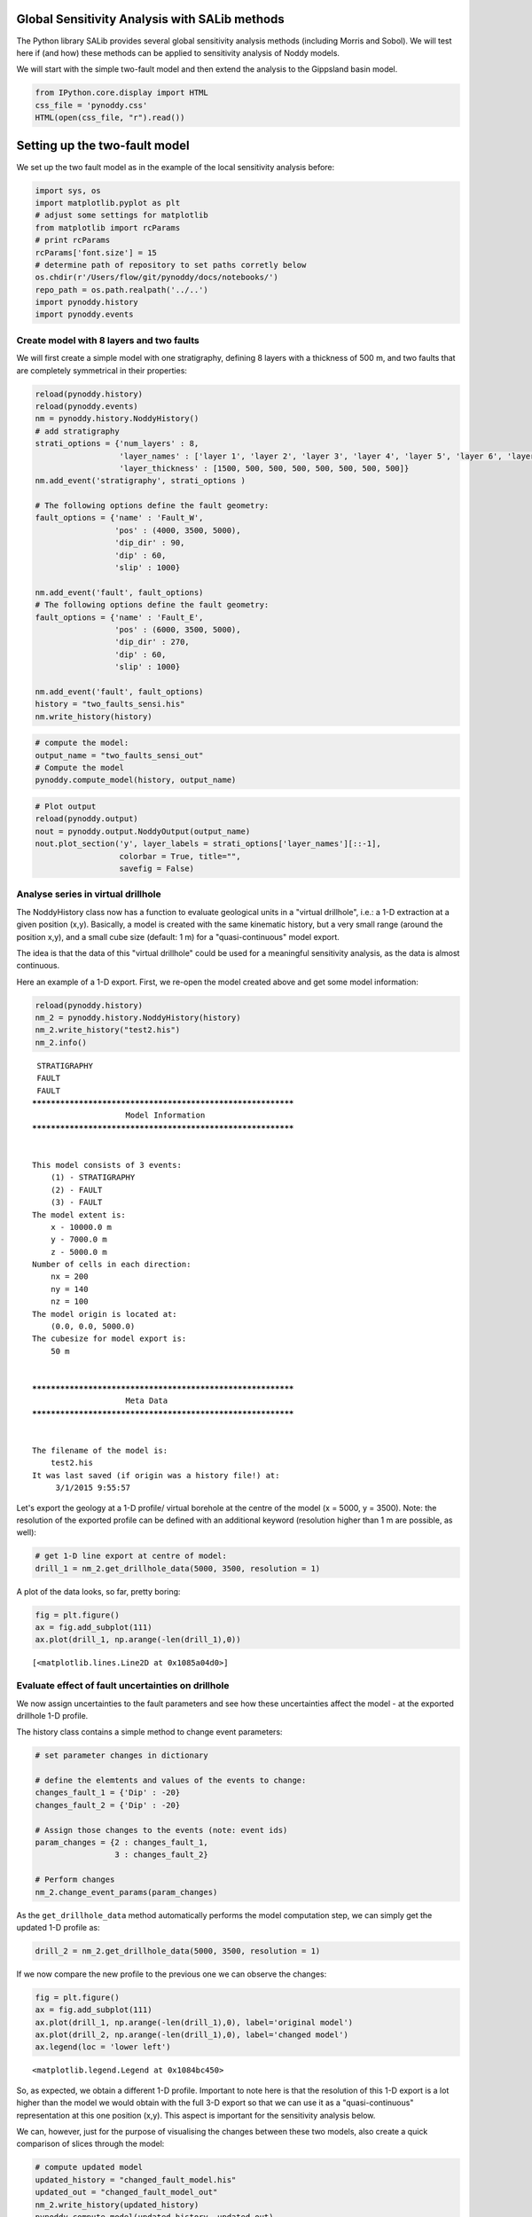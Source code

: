
Global Sensitivity Analysis with SALib methods
==============================================

The Python library SALib provides several global sensitivity analysis
methods (including Morris and Sobol). We will test here if (and how)
these methods can be applied to sensitivity analysis of Noddy models.

We will start with the simple two-fault model and then extend the
analysis to the Gippsland basin model.

.. code:: python

    from IPython.core.display import HTML
    css_file = 'pynoddy.css'
    HTML(open(css_file, "r").read())




.. raw:: html

    <link href='http://fonts.googleapis.com/css?family=Alegreya+Sans:100,300,400,500,700,800,900,100italic,300italic,400italic,500italic,700italic,800italic,900italic' rel='stylesheet' type='text/css'>
    <link href='http://fonts.googleapis.com/css?family=Arvo:400,700,400italic' rel='stylesheet' type='text/css'>
    <link href='http://fonts.googleapis.com/css?family=PT+Mono' rel='stylesheet' type='text/css'>
    <link href='http://fonts.googleapis.com/css?family=Shadows+Into+Light' rel='stylesheet' type='text/css'>
    <link rel="stylesheet" type="text/css" href="http://fonts.googleapis.com/css?family=Tangerine">
    <link href='http://fonts.googleapis.com/css?family=Philosopher:400,700,400italic,700italic' rel='stylesheet' type='text/css'>
    <link href='http://fonts.googleapis.com/css?family=Libre+Baskerville:400,400italic' rel='stylesheet' type='text/css'>
    <link href='http://fonts.googleapis.com/css?family=Lora:400,400italic' rel='stylesheet' type='text/css'>
    <link href='http://fonts.googleapis.com/css?family=Karla:400,400italic' rel='stylesheet' type='text/css'>
    
    <style>
    
    @font-face {
        font-family: "Computer Modern";
        src: url('http://mirrors.ctan.org/fonts/cm-unicode/fonts/otf/cmunss.otf');
    }
    
    #notebook_panel { /* main background */
        background: #888;
        color: #f6f6f6;
    }
    
    div.cell { /* set cell width to about 80 chars */
        width: 800px;
    }
    
    div #notebook { /* centre the content */
        background: #fff; /* white background for content */
        width: 1000px;
        margin: auto;
        padding-left: 1em;
    }
    
    #notebook li { /* More space between bullet points */
    margin-top:0.8em;
    }
    
    /* draw border around running cells */
    div.cell.border-box-sizing.code_cell.running { 
        border: 3px solid #111;
    }
    
    /* Put a solid color box around each cell and its output, visually linking them together */
    div.cell.code_cell {
        background: #ddd;  /* rgba(230,230,230,1.0);  */
        border-radius: 10px; /* rounded borders */
        width: 900px;
        padding: 1em;
        margin-top: 1em;
    }
    
    div.text_cell_render{
        font-family: 'Arvo' sans-serif;
        line-height: 130%;
        font-size: 115%;
        width:700px;
        margin-left:auto;
        margin-right:auto;
    }
    
    
    /* Formatting for header cells */
    .text_cell_render h1 {
        font-family: 'Alegreya Sans', sans-serif;
        /* font-family: 'Tangerine', serif; */
        /* font-family: 'Libre Baskerville', serif; */
        /* font-family: 'Karla', sans-serif;
        /* font-family: 'Lora', serif; */
        font-size: 50px;
        text-align: center;
        /* font-style: italic; */
        font-weight: 400;
        /* font-size: 40pt; */
        /* text-shadow: 4px 4px 4px #aaa; */
        line-height: 120%;
        color: rgb(12,85,97);
        margin-bottom: .5em;
        margin-top: 0.1em;
        display: block;
    }	
    .text_cell_render h2 {
        /* font-family: 'Arial', serif; */
        /* font-family: 'Lora', serif; */
        font-family: 'Alegreya Sans', sans-serif;
        font-weight: 700;
        font-size: 24pt;
        line-height: 100%;
        /* color: rgb(171,165,131); */
        color: rgb(12,85,97);
        margin-bottom: 0.1em;
        margin-top: 0.1em;
        display: block;
    }	
    
    .text_cell_render h3 {
        font-family: 'Arial', serif;
        margin-top:12px;
        margin-bottom: 3px;
        font-style: italic;
        color: rgb(95,92,72);
    }
    
    .text_cell_render h4 {
        font-family: 'Arial', serif;
    }
    
    .text_cell_render h5 {
        font-family: 'Alegreya Sans', sans-serif;
        font-weight: 300;
        font-size: 16pt;
        color: grey;
        font-style: italic;
        margin-bottom: .1em;
        margin-top: 0.1em;
        display: block;
    }
    
    .text_cell_render h6 {
        font-family: 'PT Mono', sans-serif;
        font-weight: 300;
        font-size: 10pt;
        color: grey;
        margin-bottom: 1px;
        margin-top: 1px;
    }
    
    .CodeMirror{
            font-family: "PT Mono";
            font-size: 100%;
    }
    
    </style>




Setting up the two-fault model
==============================

We set up the two fault model as in the example of the local sensitivity
analysis before:

.. code:: python

    import sys, os
    import matplotlib.pyplot as plt
    # adjust some settings for matplotlib
    from matplotlib import rcParams
    # print rcParams
    rcParams['font.size'] = 15
    # determine path of repository to set paths corretly below
    os.chdir(r'/Users/flow/git/pynoddy/docs/notebooks/')
    repo_path = os.path.realpath('../..')
    import pynoddy.history
    import pynoddy.events

Create model with 8 layers and two faults
-----------------------------------------

We will first create a simple model with one stratigraphy, defining 8
layers with a thickness of 500 m, and two faults that are completely
symmetrical in their properties:

.. code:: python

    reload(pynoddy.history)
    reload(pynoddy.events)
    nm = pynoddy.history.NoddyHistory()
    # add stratigraphy
    strati_options = {'num_layers' : 8,
                      'layer_names' : ['layer 1', 'layer 2', 'layer 3', 'layer 4', 'layer 5', 'layer 6', 'layer 7', 'layer 8'],
                      'layer_thickness' : [1500, 500, 500, 500, 500, 500, 500, 500]}
    nm.add_event('stratigraphy', strati_options )
    
    # The following options define the fault geometry:
    fault_options = {'name' : 'Fault_W',
                     'pos' : (4000, 3500, 5000),
                     'dip_dir' : 90,
                     'dip' : 60,
                     'slip' : 1000}
    
    nm.add_event('fault', fault_options)
    # The following options define the fault geometry:
    fault_options = {'name' : 'Fault_E',
                     'pos' : (6000, 3500, 5000),
                     'dip_dir' : 270,
                     'dip' : 60,
                     'slip' : 1000}
    
    nm.add_event('fault', fault_options)
    history = "two_faults_sensi.his"
    nm.write_history(history)

.. code:: python

    # compute the model:
    output_name = "two_faults_sensi_out"
    # Compute the model
    pynoddy.compute_model(history, output_name) 

.. code:: python

    # Plot output
    reload(pynoddy.output)
    nout = pynoddy.output.NoddyOutput(output_name)
    nout.plot_section('y', layer_labels = strati_options['layer_names'][::-1], 
                      colorbar = True, title="",
                      savefig = False)



.. image:: SALib-sensitivity-analysis_files/SALib-sensitivity-analysis_7_0.png


Analyse series in virtual drillhole
-----------------------------------

The NoddyHistory class now has a function to evaluate geological units
in a "virtual drillhole", i.e.: a 1-D extraction at a given position
(x,y). Basically, a model is created with the same kinematic history,
but a very small range (around the position x,y), and a small cube size
(default: 1 m) for a "quasi-continuous" model export.

The idea is that the data of this "virtual drillhole" could be used for
a meaningful sensitivity analysis, as the data is almost continuous.

Here an example of a 1-D export. First, we re-open the model created
above and get some model information:

.. code:: python

    reload(pynoddy.history)
    nm_2 = pynoddy.history.NoddyHistory(history)
    nm_2.write_history("test2.his")
    nm_2.info()


.. parsed-literal::

     STRATIGRAPHY
     FAULT
     FAULT
    ************************************************************
    			Model Information
    ************************************************************
    
    
    This model consists of 3 events:
    	(1) - STRATIGRAPHY
    	(2) - FAULT
    	(3) - FAULT
    The model extent is:
    	x - 10000.0 m
    	y - 7000.0 m
    	z - 5000.0 m
    Number of cells in each direction:
    	nx = 200
    	ny = 140
    	nz = 100
    The model origin is located at: 
    	(0.0, 0.0, 5000.0)
    The cubesize for model export is: 
    	50 m
    
    
    ************************************************************
    			Meta Data
    ************************************************************
    
    
    The filename of the model is:
    	test2.his
    It was last saved (if origin was a history file!) at:
    	 3/1/2015 9:55:57
    


Let's export the geology at a 1-D profile/ virtual borehole at the
centre of the model (x = 5000, y = 3500). Note: the resolution of the
exported profile can be defined with an additional keyword (resolution
higher than 1 m are possible, as well):

.. code:: python

    # get 1-D line export at centre of model:
    drill_1 = nm_2.get_drillhole_data(5000, 3500, resolution = 1)

A plot of the data looks, so far, pretty boring:

.. code:: python

    fig = plt.figure()
    ax = fig.add_subplot(111)
    ax.plot(drill_1, np.arange(-len(drill_1),0))




.. parsed-literal::

    [<matplotlib.lines.Line2D at 0x1085a04d0>]




.. image:: SALib-sensitivity-analysis_files/SALib-sensitivity-analysis_13_1.png


Evaluate effect of fault uncertainties on drillhole
---------------------------------------------------

We now assign uncertainties to the fault parameters and see how these
uncertainties affect the model - at the exported drillhole 1-D profile.

The history class contains a simple method to change event parameters:

.. code:: python

    # set parameter changes in dictionary
    
    # define the elemtents and values of the events to change:
    changes_fault_1 = {'Dip' : -20}
    changes_fault_2 = {'Dip' : -20}
    
    # Assign those changes to the events (note: event ids)
    param_changes = {2 : changes_fault_1,
                     3 : changes_fault_2}
    
    # Perform changes
    nm_2.change_event_params(param_changes)

As the ``get_drillhole_data`` method automatically performs the model
computation step, we can simply get the updated 1-D profile as:

.. code:: python

    drill_2 = nm_2.get_drillhole_data(5000, 3500, resolution = 1)

If we now compare the new profile to the previous one we can observe the
changes:

.. code:: python

    fig = plt.figure()
    ax = fig.add_subplot(111)
    ax.plot(drill_1, np.arange(-len(drill_1),0), label='original model')
    ax.plot(drill_2, np.arange(-len(drill_1),0), label='changed model')
    ax.legend(loc = 'lower left')




.. parsed-literal::

    <matplotlib.legend.Legend at 0x1084bc450>




.. image:: SALib-sensitivity-analysis_files/SALib-sensitivity-analysis_19_1.png


So, as expected, we obtain a different 1-D profile. Important to note
here is that the resolution of this 1-D export is a lot higher than the
model we would obtain with the full 3-D export so that we can use it as
a "quasi-continuous" representation at this one position (x,y). This
aspect is important for the sensitivity analysis below.

We can, however, just for the purpose of visualising the changes between
these two models, also create a quick comparison of slices through the
model:

.. code:: python

    # compute updated model
    updated_history = "changed_fault_model.his"
    updated_out = "changed_fault_model_out"
    nm_2.write_history(updated_history)
    pynoddy.compute_model(updated_history, updated_out)

.. code:: python

    nout = pynoddy.output.NoddyOutput(output_name)
    nout_2 = pynoddy.output.NoddyOutput(updated_out)
    
    fig = plt.figure(figsize=(12,12))
    ax1 = fig.add_subplot(121)
    ax2 = fig.add_subplot(122)
    
    nout.plot_section('y', layer_labels = strati_options['layer_names'][::-1], 
                      colorbar = False, title="", ax = ax1,
                      savefig = False)
    
    # plot position of drillhole
    ax1.axvline(50, c='gray', lw=2)
    
    
    nout_2.plot_section('y', layer_labels = strati_options['layer_names'][::-1], 
                      colorbar = False, title="", ax = ax2,
                      savefig = False)
    
    # plot position of drillhole
    ax2.axvline(50, c='gray', lw=2)
    
    





.. parsed-literal::

    <matplotlib.lines.Line2D at 0x109ee6c10>




.. image:: SALib-sensitivity-analysis_files/SALib-sensitivity-analysis_22_1.png


The difference between the two models is also obvious in the
cross-section - but the resolution is a lot lower (as can be seen from
the stair-step faults). However, exporting the entire model in the same
resolution as the 1-D profile is prohibitive for memory and computation
time reasons - so we will use the 1-D profiles from now on for
uncertainty analysis and sensitivity testing.

Defining an objective function
------------------------------

The next step is to define an objective function based on the exported
1-D profile. This is a bit tricky to do for a general case. Note, for
example, that the profile of the "original model" only contains the
layers from 8 to 5, whereas the changed model contains layers 8 to 3!

So, we need a way to describe the "distance" between the two profiles.
As a first test, let's use a "stratigraphic distance" where we calculate
for each cell the difference between the geological layer id between the
changed model and the original model, then sum the absolute values and
scale by the number of cells.

We define a distance function:

.. code:: python

    def distance(profile_ori, profile_changed):
        """Calculate the relative stratigraphic distance along a profile"""
        return np.sum(np.abs(profile_ori - profile_changed)) / float(len(profile_ori))
        
        

.. code:: python

    distance(drill_1, drill_2)




.. parsed-literal::

    0.54979999999999996



Note: the distance can be larger than 1 (as it should be the case!).

Comparing distances for increasing model differences
----------------------------------------------------

Just to see if the distance method makes sense: let's compare distances
as a couple of locations in the model - for increasing difference in
fault dips on both sides.

We start again with the original two-fault model:

.. code:: python

    reload(pynoddy.history)
    reload(pynoddy)
    nm_ori = pynoddy.history.NoddyHistory(history)


.. parsed-literal::

     STRATIGRAPHY
     FAULT
     FAULT


And we now use a some more "drillhole" positions:

.. code:: python

    drill_ori_left = nm_ori.get_drillhole_data(2000, 3500)
    drill_ori_fault = nm_ori.get_drillhole_data(4000, 3500)
    drill_ori_centre = nm_ori.get_drillhole_data(5000, 3500)
    # drill_ori_right = nm_ori.get_drillhole_data(8000, 3500)

.. code:: python

    fig = plt.figure()
    ax = fig.add_subplot(111)
    ax.plot(drill_ori_left, np.arange(-len(drill_ori_left),0))
    ax.plot(drill_ori_fault, np.arange(-len(drill_ori_left),0))
    ax.plot(drill_ori_centre, np.arange(-len(drill_ori_left),0))




.. parsed-literal::

    [<matplotlib.lines.Line2D at 0x10b7f9b10>]




.. image:: SALib-sensitivity-analysis_files/SALib-sensitivity-analysis_32_1.png


We now change the fault dips (to 20 degrees in increments of 1),
recopmute the drillhole profiles and calculate the distances:

.. code:: python

    import copy
    nm_changed = copy.deepcopy(nm_ori)
    dist_left = [0]
    dist_fault = [0]
    dist_centre = [0]
    for i in range(20):
        # define the elemtents and values of the events to change:
        changes_fault_1 = {'Dip' : -1}
        changes_fault_2 = {'Dip' : -1}
    
        # Assign those changes to the events (note: event ids)
        param_changes = {2 : changes_fault_1,
                         3 : changes_fault_2}
    
        # Perform changes
        nm_changed.change_event_params(param_changes)    
        
        # Export drillhole profiles
        drill_changed_left = nm_changed.get_drillhole_data(2000, 3500)
        drill_changed_fault = nm_changed.get_drillhole_data(4000, 3500)
        drill_changed_centre = nm_changed.get_drillhole_data(5000, 3500)
        
        # calculate distances and add to arrays
        dist_left.append(distance(drill_ori_left, drill_changed_left))
        dist_fault.append(distance(drill_ori_fault, drill_changed_fault))
        dist_centre.append(distance(drill_ori_centre, drill_changed_centre))
    
    
        
        

.. code:: python

    fig = plt.figure(figsize = (8,6))
    ax = fig.add_subplot(111)
    ax.plot(range(0,21), dist_centre, label = "Centre")
    ax.plot(range(0,21),dist_left, label = "Left")
    ax.plot(range(0,21),dist_fault, label = "Fault")
    ax.legend(loc = "upper left")
    ax.set_title("Model distance at three positions for increasing dip")
    ax.set_xlabel("Dip change")
    ax.set_ylabel("Mean stratigraphic distance")
    plt.tight_layout()



.. image:: SALib-sensitivity-analysis_files/SALib-sensitivity-analysis_35_0.png


Distance is increasing for increasing dip, as expected - and
qualitatively, it looks ok, as well: the biggest model differences occur
in the range of the fault, then the central Graben, and the least
changes on the flanks.

Check distance for small dip changes
------------------------------------

We increasd above by values of 1 degree - here just a quick check if we
also get a reasonable distance for very small changes, with a model
resolution of 1 m:

.. code:: python

    nm_changed = copy.deepcopy(nm_ori)
    # define the elemtents and values of the events to change:
    changes_fault_1 = {'Dip' : -0.1}
    changes_fault_2 = {'Dip' : -0.1}
    
    # Assign those changes to the events (note: event ids)
    param_changes = {2 : changes_fault_1,
                     3 : changes_fault_2}
    
    # Perform changes
    nm_changed.change_event_params(param_changes)    
    
    # Export drillhole profiles
    drill_changed_left = nm_changed.get_drillhole_data(2000, 3500)
    drill_changed_fault = nm_changed.get_drillhole_data(4000, 3500)
    drill_changed_centre = nm_changed.get_drillhole_data(5000, 3500)
    
    # calculate distances and add to arrays
    print distance(drill_ori_left, drill_changed_left)
    print distance(drill_ori_fault, drill_changed_fault)
    print distance(drill_ori_centre, drill_changed_centre)
    



.. parsed-literal::

    0.0014
    0.0044
    0.0056


Distance convergence with incresing resolution
----------------------------------------------

A last quick check: let's see how the drillhole resolution affects the
distance calculation, i.e.: which resolution do we need to get a stable
distance estimate?

We will test three cases: a very small dip change (0.01 degree), a small
change (0.1 degree), and a larger change (10 degree). For each of these
changes, we will increase the drillhole resolution, starting from 10 m,
down to 0.1 m and calculate distances for the drillhole position at the
position of the fault:

.. code:: python

    # use logarithmic steps for resolution:
    resolution_inc = np.logspace(0,1,15)
    print "Check distance for drillhole resolutions of:"
    print resolution_inc


.. parsed-literal::

    Check distance for drillhole resolutions of:
    [  1.           1.17876863   1.38949549   1.63789371   1.93069773
       2.27584593   2.6826958    3.16227766   3.72759372   4.39397056
       5.17947468   6.1054023    7.19685673   8.48342898  10.        ]


.. code:: python

    distances = {}
    dips = [0.1, 1, 10]
    for dip in dips: # initialise dictionary to store results
        distances[dip] = []
    for res in resolution_inc:
        print res
        for dip in dips:
            # create a copy of the history object
            nm_changed = copy.deepcopy(nm_ori)
    
            # define the elemtents and values of the events to change:
            changes_fault_1 = {'Dip' : -dip}
            changes_fault_2 = {'Dip' : -dip}
    
            # Assign those changes to the events (note: event ids)
            param_changes = {2 : changes_fault_1,
                             3 : changes_fault_2}
    
            # Perform changes
            nm_changed.change_event_params(param_changes)    
    
            # Export drillhole profiles
            # drill_changed_left = nm_changed.get_drillhole_data(2000, 3500)
            drill_changed_fault = nm_changed.get_drillhole_data(4000, 3500, resolution = res)
            drill_ori_fault = nm_ori.get_drillhole_data(4000, 3500, resolution = res)
            # drill_changed_centre = nm_changed.get_drillhole_data(5000, 3500)
    
            # calculate distances and add to arrays
            # dist_left.append(distance(drill_ori_left, drill_changed_left))
            distances[dip].append(distance(drill_ori_fault, drill_changed_fault))
            # dist_centre.append(distance(drill_ori_centre, drill_changed_centre))
    
    



.. parsed-literal::

    1.0
    1.17876863479
    1.38949549437
    1.63789370695
    1.93069772888
    2.27584592607
    2.68269579528
    3.16227766017
    3.72759372031
    4.39397056076
    5.17947467923
    6.10540229659
    7.19685673001
    8.48342898244
    10.0


.. code:: python

    print distances


.. parsed-literal::

    {1: [0.047199999999999999, 0.05569978758555582, 0.06561023074784543, 0.020669291338582679, 0.02084942084942085, 0.053832116788321165, 0.063270777479892765, 0.049936788874841972, 0.058955223880597013, 0.055360281195079089, 0.048704663212435231, 0.047677261613691929, 0.047550432276657062, 0.052631578947368418, 0.051999999999999998], 10: [0.4824, 0.56927071040830779, 0.67055879899916593, 0.5508530183727034, 0.34633204633204634, 0.55018248175182483, 0.64664879356568361, 0.50821744627054366, 0.59999999999999998, 0.53075571177504388, 0.49948186528497407, 0.49144254278728605, 0.49567723342939479, 0.51273344651952457, 0.48399999999999999], 0.1: [0.0044000000000000003, 0.0051923530800094403, 0.0061162079510703364, 0.0022965879265091863, 0.0023166023166023165, 0.0041058394160583944, 0.0048257372654155499, 0.0037926675094816687, 0.0044776119402985077, 0.0070298769771528994, 0.0031088082901554403, 0.0048899755501222494, 0.0043227665706051877, 0.0050933786078098476, 0.0040000000000000001]}


.. code:: python

    fig = plt.figure()
    ax = fig.add_subplot(111)
    ax.loglog(resolution_inc, distances[10], label = "10$^o$")
    ax.loglog(resolution_inc, distances[1], label = "0.1$^o$")
    ax.loglog(resolution_inc, distances[0.1], label = "0.01$^o$")
    ax.legend()




.. parsed-literal::

    <matplotlib.legend.Legend at 0x10bcb7350>




.. image:: SALib-sensitivity-analysis_files/SALib-sensitivity-analysis_43_1.png


Results are a bit odd - to do: check implementation of resolution!

Sensitivity analysis
====================

We have got the single parts now for the sensitivity analysis. We are
now using the global sensitivity analysis methods of the Python package
SALib, available on:

https://github.com/jdherman/SALib

As a start, we will test the sensitivity of the model at each drillhole
position separately. As parameters, we will use the parameters of the
fault events: dip, dip direction, and slip.

Parameter generation with SALib
-------------------------------

The first step for a sensitivity analysis with SALib is to create a text
file with a list of parameters and defined ranges for each parameter.
Note that we define changes to the parameter (as this is the way we
implement the changes with the ``NoddyHistory.change_event_params``
method):

.. code:: python

    param_file = "params.txt"
    params = """dip_change_fault_1 -5.0 5.0
    dip_dir_change_fault_1 -5.0 5.0
    slip_change_fault_1 -100. 100.
    dip_change_fault_2 -5.0 5.0
    dip_dir_change_fault_2 -5.0 5.0
    slip_change_fault_2 -100. 100."""
    f = open(param_file, "w")
    f.write(params)
    f.close()

Now, we create samples for these parameters. The way the samples are
generated depends on the type of sensitivity analysis. We are starting
with the Sobol method and create samples:

.. code:: python

    from SALib.sample import saltelli

.. code:: python

    param_values = saltelli.sample(1, param_file, calc_second_order = True)

With this command, we create a 2-D array where each row contains a set
of parameters for our model.

The number of generated samples depends on (1) the number of input
parameters, (2) the type of sensitivity analysis, and (3) the choice of
calculating second-order sensitivities (for parameter correlation).

Running the models
------------------

We now use this array and run the parameters through our model. Results
are again stored in a text file. For simplicity, we will define a
function that takes a parameter array, creates the new model, and
calculates the distance to the original model at the position of the
drillhole:

.. code:: python

    reload(pynoddy.history)
    reload(pynoddy)
    nm_ori = pynoddy.history.NoddyHistory(history)
    
    # set resolution for analysis:
    res = 1 # m
    
    # get original model distance again:
    drill_ori_fault = nm_ori.get_drillhole_data(4000, 3500, resolution = res)
    
    def change_model_with_paramter_array(param, i=0):
        # create a copy of the history object
        nm_changed = copy.deepcopy(nm_ori)
    
        # define the elemtents and values of the events to change.
        # Note: the order of parameters is as in the text file created above!
        changes_fault_1 = {'Dip' : param[0],
                           'Dip Direction' : param[1],
                           'Slip' : param[2]}
        changes_fault_2 = {'Dip' : param[3],
                           'Dip Direction' : param[4],
                           'Slip' : param[5]}
    
        # Assign those changes to the events (note: event ids)
        param_changes = {2 : changes_fault_1,
                         3 : changes_fault_2}
    
        # Perform changes
        nm_changed.change_event_params(param_changes)    
    
        nm_changed.write_history("salib_his_%02d.his" % i)
        
        # Export drillhole profiles
        # drill_changed_left = nm_changed.get_drillhole_data(2000, 3500)
        drill_changed_fault = nm_changed.get_drillhole_data(4000, 3500, resolution = res)
        # drill_changed_centre = nm_changed.get_drillhole_data(5000, 3500)
    
        np.savetxt("salib_drill_%02d.csv" % i, drill_changed_fault)
     
        # calculate and return distance:
        return distance(drill_ori_fault, drill_changed_fault)
    
        


.. parsed-literal::

     STRATIGRAPHY
     FAULT
     FAULT


.. code:: python

    np.savetxt??

We can calculate the distance for any parameter set defined in the
model:

.. code:: python

    param_set = 0
    dist = change_model_with_paramter_array(param_values[param_set-1])
    print("Distance for parameter set %d: %.4f" % (param_set,dist))


.. parsed-literal::

    {2: {'Dip': -4.541015625, 'Dip Direction': 3.994140625, 'Slip': 0.1953125}, 3: {'Dip': -4.306640625, 'Dip Direction': -4.150390625, 'Slip': -49.0234375}}
    Distance for parameter set 0: 0.2994


Now, we run the entire parameter set through the model and store the
results in a text file:

.. code:: python

    dist_sensi = []
    i = 0
    for params in param_values:
        dist_sensi.append(change_model_with_paramter_array(params, i = i))
        i += 1


.. parsed-literal::

    {2: {'Dip': -2.802734375, 'Dip Direction': -4.033203125, 'Slip': 3.7109375}, 3: {'Dip': 1.767578125, 'Dip Direction': -2.197265625, 'Slip': 81.4453125}}
    {2: {'Dip': -4.541015625, 'Dip Direction': -4.033203125, 'Slip': 3.7109375}, 3: {'Dip': 1.767578125, 'Dip Direction': -2.197265625, 'Slip': 81.4453125}}
    {2: {'Dip': -2.802734375, 'Dip Direction': 3.994140625, 'Slip': 3.7109375}, 3: {'Dip': 1.767578125, 'Dip Direction': -2.197265625, 'Slip': 81.4453125}}
    {2: {'Dip': -2.802734375, 'Dip Direction': -4.033203125, 'Slip': 0.1953125}, 3: {'Dip': 1.767578125, 'Dip Direction': -2.197265625, 'Slip': 81.4453125}}
    {2: {'Dip': -2.802734375, 'Dip Direction': -4.033203125, 'Slip': 3.7109375}, 3: {'Dip': -4.306640625, 'Dip Direction': -2.197265625, 'Slip': 81.4453125}}
    {2: {'Dip': -2.802734375, 'Dip Direction': -4.033203125, 'Slip': 3.7109375}, 3: {'Dip': 1.767578125, 'Dip Direction': -4.150390625, 'Slip': 81.4453125}}
    {2: {'Dip': -2.802734375, 'Dip Direction': -4.033203125, 'Slip': 3.7109375}, 3: {'Dip': 1.767578125, 'Dip Direction': -2.197265625, 'Slip': -49.0234375}}
    {2: {'Dip': -2.802734375, 'Dip Direction': 3.994140625, 'Slip': 0.1953125}, 3: {'Dip': -4.306640625, 'Dip Direction': -4.150390625, 'Slip': -49.0234375}}
    {2: {'Dip': -4.541015625, 'Dip Direction': -4.033203125, 'Slip': 0.1953125}, 3: {'Dip': -4.306640625, 'Dip Direction': -4.150390625, 'Slip': -49.0234375}}
    {2: {'Dip': -4.541015625, 'Dip Direction': 3.994140625, 'Slip': 3.7109375}, 3: {'Dip': -4.306640625, 'Dip Direction': -4.150390625, 'Slip': -49.0234375}}
    {2: {'Dip': -4.541015625, 'Dip Direction': 3.994140625, 'Slip': 0.1953125}, 3: {'Dip': 1.767578125, 'Dip Direction': -4.150390625, 'Slip': -49.0234375}}
    {2: {'Dip': -4.541015625, 'Dip Direction': 3.994140625, 'Slip': 0.1953125}, 3: {'Dip': -4.306640625, 'Dip Direction': -2.197265625, 'Slip': -49.0234375}}
    {2: {'Dip': -4.541015625, 'Dip Direction': 3.994140625, 'Slip': 0.1953125}, 3: {'Dip': -4.306640625, 'Dip Direction': -4.150390625, 'Slip': 81.4453125}}
    {2: {'Dip': -4.541015625, 'Dip Direction': 3.994140625, 'Slip': 0.1953125}, 3: {'Dip': -4.306640625, 'Dip Direction': -4.150390625, 'Slip': -49.0234375}}


.. code:: python

    plot(drill_changed_fault)




.. parsed-literal::

    [<matplotlib.lines.Line2D at 0x10dfd42d0>]




.. image:: SALib-sensitivity-analysis_files/SALib-sensitivity-analysis_59_1.png


Look at sensitivities to check if we actually changed different
"quasi-continuous" values:

.. code:: python

    plot(dist_sensi, 'o-')




.. parsed-literal::

    [<matplotlib.lines.Line2D at 0x10e296190>]




.. image:: SALib-sensitivity-analysis_files/SALib-sensitivity-analysis_61_1.png


We now save the sensitivities to a file and then perform the sobol
sensitivity analysis:

.. code:: python

    # save results
    results_file = 'dist_sensi_graben.txt'
    np.savetxt(results_file, dist_sensi, delimiter=' ')

.. code:: python

    from SALib.analyze import sobol

.. code:: python

    Si = sobol.analyze(param_file, results_file, 
                       column = 0, 
                       conf_level = 0.95,
                       calc_second_order = True, 
                       print_to_console=False)

.. code:: python

    # create composite matrix for sensitivities
    n_params = 6
    comp_matrix = np.ndarray(shape = (n_params,n_params))
    for j in range(n_params):
        for i in range(n_params):
            if i == j:
                comp_matrix[i,j] = Si['S1'][i]
            else:
                comp_matrix[i,j] = Si['S2'][i,j]
                comp_matrix[j,i] = Si['S2'][i,j]
                
    # print comp_matrix
    
    # define labels for figure: phi = dip, d = dip direction, s = slip, subscript = fault event
    label_names = ["","$\phi_1$", "$d_1$", "$s_1$", "$\phi_2$", "$d_2$", "$s_2$"]
    
    # Create figure
    fig = plt.figure()
    ax = fig.add_subplot(111)
    im = ax.imshow(comp_matrix, interpolation='nearest', cmap='RdBu_r', 
                   vmax = np.max(np.abs(comp_matrix)),
                    vmin = -np.max(np.abs(comp_matrix)),
    
    )
    
    ax.yaxis.set_ticks_position("both")
    ax.xaxis.set_ticks_position("top")
    
    ax.set_xticklabels(label_names)
    ax.set_yticklabels(label_names)
    
    # ax.set_title("Sensitivities")
    
    ax.set_xlabel("Parameter Sensitivities")
    
    fig.colorbar(im)
    
    plt.tight_layout()



.. image:: SALib-sensitivity-analysis_files/SALib-sensitivity-analysis_66_0.png


Discussion: interpretation of sensitivities
-------------------------------------------

Let's first have a look at the actual position of the "drillhole" that
we analyse with this sensitivity analysis:

.. code:: python

    # re-compute original model, just in case:
    ori_history = "fault_ori.his"
    ori_out = "fault_ori_out"
    nm_ori.write_history(ori_history)
    pynoddy.compute_model(ori_history, ori_out)
    
    no_ori = pynoddy.output.NoddyOutput(ori_out)

.. code:: python

    fig = plt.figure(figsize=(8,6))
    ax1 = fig.add_subplot(111)
    
    no_ori.plot_section('y', layer_labels = strati_options['layer_names'][::-1], 
                      colorbar = False, title="", ax = ax1,
                      savefig = False)
    
    # plot position of drillhole
    ax1.axvline(40, c='gray', lw=2);



.. image:: SALib-sensitivity-analysis_files/SALib-sensitivity-analysis_69_0.png


The position of the "drillhole" is actually at 4000 m (cell 40),
coinciding with the position of the first fault:

.. code:: python

    print("Position of first fault:\t%.2f" % nm_ori.events[2].properties['X'])
    print("Position of second fault:\t%.2f" % nm_ori.events[3].properties['X'])


.. parsed-literal::

    Position of first fault:	4000.00
    Position of second fault:	6000.00


So we could expect that the drillhole geology is sensitive to changes in
the parameters of this fault.

Still, the simulated model at this position is more sensitive to the
properties of the second fault, at position 6000 (see sensitivity
matrix)! This is a bit counter-intuitive, let's see what actually
happens: we generate a couple of the realisations for the drawn
parameter sets and visualise the cross-sections:

.. code:: python

    # create base figure:
    fig = plt.figure(figsize = (12,16))
    
    for i in range(10):
        # create axis for figure
        ax = fig.add_subplot(5,2,i+1)
        param = param_values[i]
        nm_changed = copy.deepcopy(nm_ori)
        # read and assign parameter changes:
        changes_fault_1 = {'Dip' : param[0],
                           'Dip Direction' : param[1],
                           'Slip' : param[2]}
        changes_fault_2 = {'Dip' : param[3],
                           'Dip Direction' : param[4],
                           'Slip' : param[5]}
    
        # Assign those changes to the events (note: event ids)
        param_changes = {2 : changes_fault_1,
                         3 : changes_fault_2}
    
        # Perform changes
        nm_changed.change_event_params(param_changes)  
        
        # compute model and create section:
        tmp_his = "fault_tmp.his"
        tmp_out = "fault_tmp_out"
        nm_changed.write_history(tmp_his)
        pynoddy.compute_model(tmp_his, tmp_out)
        no_changed = pynoddy.output.NoddyOutput(tmp_out)
        
        no_changed.plot_section('y', layer_labels = strati_options['layer_names'][::-1], 
                          colorbar = False, title="", ax = ax,
                          savefig = False)
    
        # plot position of drillhole
        ax.axvline(40, c='gray', lw=2);    
    
    
        



.. image:: SALib-sensitivity-analysis_files/SALib-sensitivity-analysis_73_0.png


If we look at these results, it is quite good to see that the influence
of the right (second) fault is more important as it affects the entire
lower part of the "drillhole". It is also obvious that the fault dip and
the fault slip play a major role (dip direction is actually quite
insiginficant as the profile is taken at the center of the model where
the fault position is defined).

Results of the analysis
-----------------------

With these considerations, here the interpretation for the results of
the sensitivity analysis:

We analysed the sensitivity of the modelled geology along a 1-D profile
(a virtual "drillhole") with respect to fault parameters at two defined
fault events. A global sobol sensitivity analysis revealed that:

1. The profile data is most sensitive to the dip and slip of the late
   (right) fault - which is initially a bit counter-intuitive as the
   profile is at the position of the early (left) fault.
2. The profile is almost insensitive to the dip value of the early
   fault, and literally insensitive to values of dip direction and slip
   of the early fault.
3. Parameter correlations (second-order effects, off-diagonal in matrix)
   show that the highest parameter correlation (with respect to the
   profile) exist between dip and slip of the late fault. Furthermore,
   the correlation is negative, indicating that an increase in dip can
   be compensated with a decrease in fault slip. Given the position of
   the fault and the profile, this results sense, as well.

The result of the sensitivity analysis provides a good insight into the
sensitivities of modelled geology along a 1-D profile with respect to
event parameters. Results are initially a bit counter-intuitive, but
make perfect sense (and so, are actually quite interesting!).

The next step would now be to:

1. Extend the analysis to more than one position (not really sure if
   this is possible with SALib), and
2. Apply the analysis to the Gippsland Basin model.

I am actually quite happy with the first test and think that we could
get a nice analysis out for the Gippsland Basin - maybe also some
interesting counter-intuitive results!

